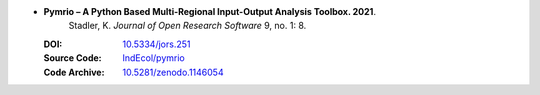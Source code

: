 * **Pymrio – A Python Based Multi-Regional Input-Output Analysis Toolbox. 2021**.
    Stadler, K. *Journal of Open Research Software* 9, no. 1: 8.

  :DOI: `10.5334/jors.251 <https://doi.org/10.5334/jors.251>`_
  :Source Code: `IndEcol/pymrio <https://github.com/IndEcol/pymrio>`_
  :Code Archive: `10.5281/zenodo.1146054 <https://doi.org/10.5281/zenodo.1146054>`_

  .. raw:: html

    <div data-badge-popover="right" data-badge-type="1" data-doi="10.5334/jors.251" data-hide-no-mentions="true" class="altmetric-embed"></div>
    <span class="__dimensions_badge_embed__" data-doi="10.5334/jors.251" data-style="small_rectangle"></span><script async src="https://badge.dimensions.ai/badge.js" charset="utf-8"></script>


